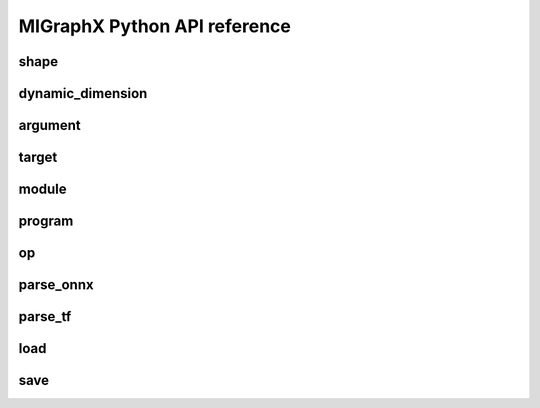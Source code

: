 .. meta::
   :description: MIGraphX Python API reference
   :keywords: MIGraphX, ROCm, Python, API, reference, development, developer

.. py:module:: migraphx

.. _python-api-reference:

===============================
MIGraphX Python API reference
===============================

shape
-----

.. py:class:: shape(type, lens, strides=None, dyn_dims)

    Describes the shape of a tensor. This includes size, layout, and data type. Use dyn_dims for a dynamic shape.

.. py:method:: type()

    An integer that represents the type.

    :rtype: int

.. py:method:: lens()

    A list of the lengths of the shape.

    :rtype: list[int]

.. py:method:: strides()

    A list of the strides of the shape.

    :rtype: list[int]

.. py:method:: elements()

    The number of elements in the shape.

    :rtype: int

.. py:method:: dyn_dims()

    The dynamic dimensions of the shape.

    :rtype: list[dynamic_dimension]

.. py:method:: bytes()

    The number of bytes the shape uses.

    :rtype: int

.. py:method:: type_size()

    The number of bytes one element uses

    :rtype: int

.. py:method:: ndim()

    The number of dimensions for the shape.

    :rtype: int

.. py:method:: packed()

    Returns true if the shape is packed.

    :rtype: bool

.. py:method:: transposed()

    Returns true if the shape is transposed.

    :rtype: bool

.. py:method:: broadcasted()

    Returns true if the shape is broadcasted.

    :rtype: bool

.. py:method:: dynamic()

    Returns true if the shape is dynamic.

    :rtype: bool

.. py:method:: standard()

    Returns true if the shape is a standard shape. That is, the shape is both packed and not transposed.

    :rtype: bool

.. py:method:: scalar()

    Returns true if all strides are equal to 0 (scalar tensor).

    :rtype: bool

dynamic_dimension
-----------------

.. py:class:: dynamic_dimension(min, max, optimals)

    Constructs a `dynamic_dimension` from a minimum, a maximum, and optionally a set of optimals.

.. py:method:: is_fixed()
    
    Returns true if the `dynamic_dimension` is fixed.

    :rtype : int

argument
--------

.. py:class:: argument(data)

    Constructs an argument from a python buffer. This can include numpy arrays.

.. py:method:: data_ptr()

    Returns the address to the underlying argument data.

    :rtype: int

.. py:method:: get_shape()

    Returns the shape of the argument.

    :rtype: shape

.. py:method:: tolist()

    Converts the elements of the argument to a python list.

    :rtype: list


.. py:function:: generate_argument(s, seed=0)

    Generates an argument with random data.

    :param shape s: Shape of argument to generate.
    :param int seed: The seed used for random number generation.

    :rtype: argument

.. py:function:: fill_argument(s, value)

    Fills argument of shape `s` with the given value.

    :param shape s: Shape of argument to fill.
    :param int value: Value to fill in the argument.

    :rtype: argument

.. py:function:: create_argument(s, values)

    Creates an argument of shape `s` with a set of values.

    :param shape s: Shape of argument to create.
    :param list values: Values to put in the argument. Must be the same number of elements as the shape.

    :rtype: argument

.. py:function:: argument_from_pointer(shape, address)

    Creates argument from data stored in given address without copy.

    :param shape shape: Shape of the data stored in address.
    :param long address: Memory address of data from another source

    :rtype: argument

.. py:method:: argument.save(arg, filename)
    :staticmethod:

    Saves argument to a file encoded in msgpack format.

    :param argument arg: Argument to save out to.
    :param str filename: Path of file to save out to.

.. py:method:: argument.load(filename)
    :staticmethod:

    Load argument from a file encoded in msgpack format.

    :param str filename: Path of file to load.

    :rtype: argument

target
------

.. py:class:: target()

    This represents the compilation target.

.. py:function:: get_target(name)

    Constructs the target.

    :param str name: The name of the target to construct. This can either be 'gpu' or 'ref'.

    :rtype: target

.. _migraphx-module:

module
------
.. py:method:: print()

    Prints the contents of the module as list of instructions.

.. py:method:: add_instruction(op, args, mod_args=[])
    
    Adds instruction into the module.

    :param operation op: 'migraphx.op' to be added as instruction.
    :param list[instruction] args: list of inputs to the op.
    :param list[module] mod_args: optional list of module arguments to the operator.
    :rtype instruction

.. py:method:: add_literal(data)

    Adds constant or literal data of provided shape into the module from python buffer which includes numpy array.    

    :param py::buffer data: Python buffer or numpy array 
    :rtype instruction 

.. py:method:: add_parameter(name, shape)
    
    Adds a parameter to the module with the provided name and shape.

    :param str name: name of the parameter.
    :param shape shape: shape of the parameter.
    :rtype instruction

.. py:method:: add_return(args)

    Adds a return instruction into the module.

    :param list[instruction] args: instruction arguments which need to be returned from the module.
    :rtype instruction


program
-------

.. py:class:: program()

    Represents the computation graph to be compiled and run.

.. py:method:: clone()

    Makes a copy of the program.

    :rtype: program

.. py:method:: get_parameter_names()
 
    Gets all the input argument's or parameter's names to the program as a list.

    :rtype list[str]

.. py:method:: get_parameter_shapes()

    Gets the shapes of all the input parameters in the program.

    :rtype: dict[str, shape]

.. py:method:: get_output_shapes()

    Gets the shapes of the final outputs of the program.

    :rtype: list[shape]

.. py:method:: compile(t, offload_copy=True, fast_math=True, exhaustive_tune=False)

    Compiles the program for the target and optimizes it.

    :param target t: Compilation target for the program.
    :param bool offload_copy: For targets with offloaded memory(such as the gpu), this will insert instructions during compilation to copy the input parameters to the offloaded memory and to copy the final result from the offloaded memory back to main memory.
    :param bool fast_math: Optimize math functions to use faster approximate versions. There may be slight accuracy degredation when enabled.
    :param exhaustive_tune: Flag to enable exhaustive search to find the fastest version of generated kernels for selected backend.

.. py:method:: get_main_module()
    
    Gets main module of the program.

    :rtype module

.. py:method:: create_module(name)
    
    Creates and adds a module with the provided name into the program.

    :param str name : name of the new module.
    :rtype module

.. py:method:: run(params)

    Runs the program.

    :param params: Map of the input parameters to be used when running the program.
    :type params: dict[str, argument]

    :return: The result of the last instruction.
    :rtype: list[argument]

.. py:method:: sort()

    Sorts the modules of the program for the instructions to appear in topologically sorted order.

.. py:function:: quantize_fp16(prog, ins_names=["all"])

    Quantizes the program to use fp16.

    :param program prog: Program to quantize.
    :param ins_names: List of instructions to quantize.
    :type ins_names: list[str]

.. py:function:: quantize_bf16(prog, ins_names=["all"])

    Quantizes the program to use bf16.

    :param program prog: Program to quantize.
    :param ins_names: List of instructions to quantize.
    :type ins_names: list[str]

.. py:function:: quantize_int8(prog, t, calibration=[], ins_names=["dot", "convolution"])

    Quantizes the program to use int8.

    :param program prog: Program to quantize.
    :param target t: Target to be used to run the calibration data.
    :param calibration: Calibration data used to decide the parameters to the int8 optimization.
    :type calibration: list[dict[str, argument]]
    :param ins_names: List of instructions to quantize.
    :type ins_names: list[str]


.. py:function:: autocast_fp8(prog)

    Auto-convert FP8 parameters and return values to Float for an MIGraphX program.

    :param program prog: Program to auto-convert parameters/return values.


op
--
.. py::class:: op(name, kwargs)

    Constructs an operation with name and arguments.
    
    :param str name : name of the operation, must be supported by MIGraphX.
    :param dict[str, any] kwargs: arguments to the operation.
    :rtype operation



parse_onnx
----------

.. py:function:: parse_onnx(filename, default_dim_value=1, map_input_dims={}, skip_unknown_operators=false, print_program_on_error=false, max_loop_iterations=10, limit_max_iterations=65535)

    Loads and parses an ONNX file.

    :param str filename: Path to file.
    :param str default_dim_value: default dimension to use (if not specified in onnx file).
    :param dynamic_dimension default_dyn_dim_value: default dynamic_dimension value to use.
    :param str map_input_dims: Explicitly specify the dims of an input.
    :param list[dynamic_dimension] map_dyn_input_dims: Explicitly specify the dynamic_dimensions of an input.
    :param str skip_unknown_operators: Continue parsing onnx file if an unknown operator is found.
    :param str print_program_on_error: Print program if an error occurs.
    :param int max_loop_iterations: Maximum iteration number for the loop operator if trip count is not set.
    :param int limit_max_iterations: Maximum iteration limit for the loop operator.
    :rtype: program

parse_tf
--------

.. py:function:: parse_tf(filename, is_nhwc=True, batch_size=1, map_input_dims=dict(), output_names=[])

    Loads and parses a tensorflow protobuf file.

    :param str filename: Path to file.
    :param bool is_nhwc: Use nhwc as default format.
    :param str batch_size: default batch size to use (if not specified in protobuf).
    :param dict[str, list[int]] map_input_dims: Optional arg to explictly specify dimensions of the inputs.
    :param list[str] output_names:  Optional argument specify names of the output nodes.
    :rtype: program

load
----

.. py:function:: load(filename, format='msgpack')

    Loads a MIGraphX program.

    :param str filename: Path to file.
    :param str format: Format of file. Valid options are msgpack or json.

    :rtype: program

save
----

.. py:function:: save(p, filename, format='msgpack')

    Saves a MIGraphX program.

    :param program p: Program to save.
    :param str filename: Path to file.
    :param str format: Format of file. Valid options are msgpack or json.


